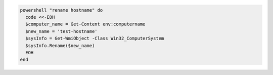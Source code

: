 .. This is an included how-to. 

.. To change the host name for a computer:

.. code-block:: ruby

   powershell "rename hostname" do
     code <<-EOH
     $computer_name = Get-Content env:computername
     $new_name = 'test-hostname'
     $sysInfo = Get-WmiObject -Class Win32_ComputerSystem
     $sysInfo.Rename($new_name)
     EOH
   end



